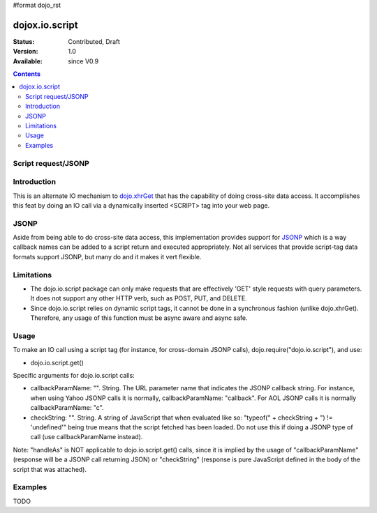 #format dojo_rst

dojox.io.script
===============

:Status: Contributed, Draft
:Version: 1.0
:Available: since V0.9

.. contents::
  :depth: 2

====================
Script request/JSONP
====================

============
Introduction
============

This is an alternate IO mechanism to `dojo.xhrGet <dojo/xhrGet>`_ that has the capability of doing cross-site data access.  It accomplishes this feat by doing an IO call via a dynamically inserted <SCRIPT> tag into your web page.  

=====
JSONP
=====

Aside from being able to do cross-site data access, this implementation provides support for `JSONP <http://en.wikipedia.org/wiki/JSON#JSONP>`_ which is a way callback names can be added to a script return and executed appropriately.  Not all services that provide script-tag data formats support JSONP, but many do and it makes it vert flexible.

===========
Limitations
===========

* The dojo.io.script package can only make requests that are effectively 'GET' style requests with query parameters.  It does not support any other HTTP verb, such as POST, PUT, and DELETE.
* Since dojo.io.script relies on dynamic script tags, it cannot be done in a synchronous fashion (unlike dojo.xhrGet).  Therefore, any usage of this function must be async aware and async safe.

=====
Usage
=====

To make an IO call using a script tag (for instance, for cross-domain JSONP calls), dojo.require("dojo.io.script"), and use:

* dojo.io.script.get()

Specific arguments for dojo.io.script calls:

* callbackParamName: "". String. 
  The URL parameter name that indicates the JSONP callback string. For instance, when using Yahoo JSONP calls it is normally, callbackParamName: "callback". For AOL JSONP calls it is normally callbackParamName: "c".
* checkString: "". String. 
  A string of JavaScript that when evaluated like so: "typeof(" + checkString + ") != 'undefined'" being true means that the script fetched has been loaded. Do not use this if doing a JSONP type of call (use callbackParamName instead).

Note: "handleAs" is NOT applicable to dojo.io.script.get() calls, since it is implied by the usage of "callbackParamName" (response will be a JSONP call returning JSON) or "checkString" (response is pure JavaScript defined in the body of the script that was attached). 

========
Examples
========

TODO
